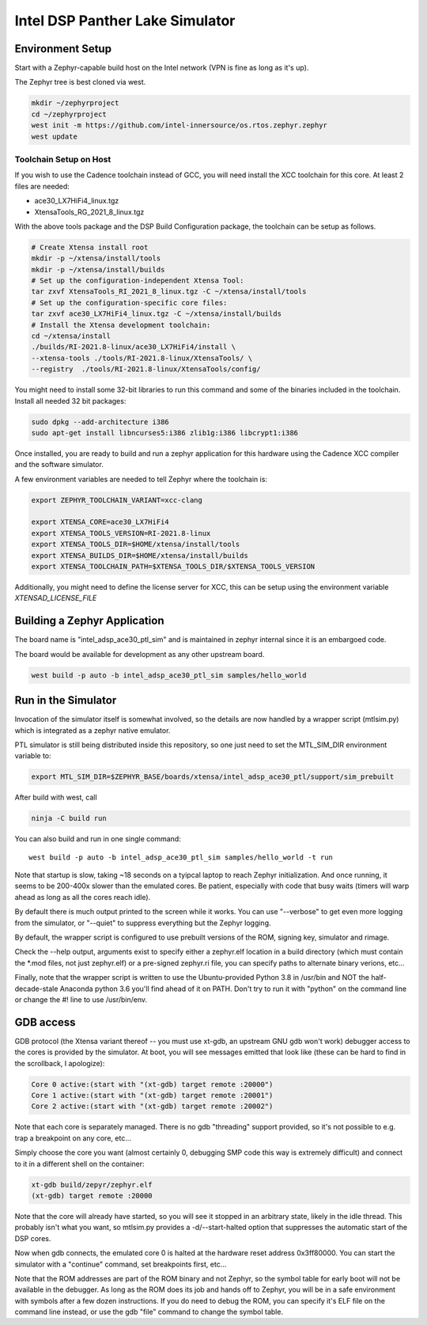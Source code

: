 Intel DSP Panther Lake Simulator
*******************************

Environment Setup
#################

Start with a Zephyr-capable build host on the Intel network (VPN is
fine as long as it's up).

The Zephyr tree is best cloned via west.

.. code-block:: console

   mkdir ~/zephyrproject
   cd ~/zephyrproject
   west init -m https://github.com/intel-innersource/os.rtos.zephyr.zephyr
   west update


Toolchain Setup on Host
=======================


If you wish to use the Cadence toolchain instead of GCC, you will need
install the XCC toolchain for this core. At least 2 files are needed:

- ace30_LX7HiFi4_linux.tgz
- XtensaTools_RG_2021_8_linux.tgz

With the above tools package and the DSP Build Configuration package,
the toolchain can be setup as follows.


.. code-block:: console

   # Create Xtensa install root
   mkdir -p ~/xtensa/install/tools
   mkdir -p ~/xtensa/install/builds
   # Set up the configuration-independent Xtensa Tool:
   tar zxvf XtensaTools_RI_2021_8_linux.tgz -C ~/xtensa/install/tools
   # Set up the configuration-specific core files:
   tar zxvf ace30_LX7HiFi4_linux.tgz -C ~/xtensa/install/builds
   # Install the Xtensa development toolchain:
   cd ~/xtensa/install
   ./builds/RI-2021.8-linux/ace30_LX7HiFi4/install \
   --xtensa-tools ./tools/RI-2021.8-linux/XtensaTools/ \
   --registry  ./tools/RI-2021.8-linux/XtensaTools/config/

You might need to install some 32-bit libraries to run this command and some of
the binaries included in the toolchain. Install all needed 32 bit packages:

.. code-block:: console

   sudo dpkg --add-architecture i386
   sudo apt-get install libncurses5:i386 zlib1g:i386 libcrypt1:i386

Once installed, you are ready to build and run a zephyr application for this hardware
using the Cadence XCC compiler and the software simulator.

A few environment variables are needed to tell Zephyr where the toolchain is:

.. code-block:: console

   export ZEPHYR_TOOLCHAIN_VARIANT=xcc-clang

   export XTENSA_CORE=ace30_LX7HiFi4
   export XTENSA_TOOLS_VERSION=RI-2021.8-linux
   export XTENSA_TOOLS_DIR=$HOME/xtensa/install/tools
   export XTENSA_BUILDS_DIR=$HOME/xtensa/install/builds
   export XTENSA_TOOLCHAIN_PATH=$XTENSA_TOOLS_DIR/$XTENSA_TOOLS_VERSION

Additionally, you might need to define the license server for XCC, this can be
setup using the environment variable `XTENSAD_LICENSE_FILE`

Building a Zephyr Application
#############################

The board name is "intel_adsp_ace30_ptl_sim" and is maintained in zephyr internal since
it is an embargoed code.

The board would be available for development as any other upstream board.

.. code-block:: console

   west build -p auto -b intel_adsp_ace30_ptl_sim samples/hello_world


Run in the Simulator
####################

Invocation of the simulator itself is somewhat involved, so the
details are now handled by a wrapper script (mtlsim.py) which is
integrated as a zephyr native emulator.

PTL simulator is still being distributed inside this repository, so
one just need to set the MTL_SIM_DIR environment variable to:

.. code-block:: console

   export MTL_SIM_DIR=$ZEPHYR_BASE/boards/xtensa/intel_adsp_ace30_ptl/support/sim_prebuilt

After build with west, call

.. code-block:: console

   ninja -C build run

You can also build and run in one single command::

   west build -p auto -b intel_adsp_ace30_ptl_sim samples/hello_world -t run


Note that startup is slow, taking ~18 seconds on a tyipcal laptop to reach
Zephyr initialization.  And once running, it seems to be 200-400x
slower than the emulated cores.  Be patient, especially with code that
busy waits (timers will warp ahead as long as all the cores reach
idle).

By default there is much output printed to the screen while it works.
You can use "--verbose" to get even more logging from the simulator,
or "--quiet" to suppress everything but the Zephyr logging.

By default, the wrapper script is configured to use prebuilt versions of the
ROM, signing key, simulator and rimage.

Check the --help output, arguments exist to specify either a
zephyr.elf location in a build directory (which must contain the \*.mod
files, not just zephyr.elf) or a pre-signed zephyr.ri file, you can
specify paths to alternate binary verions, etc...

Finally, note that the wrapper script is written to use the
Ubuntu-provided Python 3.8 in /usr/bin and NOT the half-decade-stale
Anaconda python 3.6 you'll find ahead of it on PATH. Don't try to run
it with "python" on the command line or change the #! line to use
/usr/bin/env.

GDB access
##########

GDB protocol (the Xtensa variant thereof -- you must use xt-gdb, an
upstream GNU gdb won't work) debugger access to the cores is provided
by the simulator.  At boot, you will see messages emitted that look
like (these can be hard to find in the scrollback, I apologize):

.. code-block:: console

  Core 0 active:(start with "(xt-gdb) target remote :20000")
  Core 1 active:(start with "(xt-gdb) target remote :20001")
  Core 2 active:(start with "(xt-gdb) target remote :20002")

Note that each core is separately managed.  There is no gdb
"threading" support provided, so it's not possible to e.g. trap a
breakpoint on any core, etc...

Simply choose the core you want (almost certainly 0, debugging SMP
code this way is extremely difficult) and connect to it in a different
shell on the container:

.. code-block:: console

   xt-gdb build/zepyr/zephyr.elf
   (xt-gdb) target remote :20000

Note that the core will already have started, so you will see it
stopped in an arbitrary state, likely in the idle thread.  This
probably isn't what you want, so mtlsim.py provides a
-d/--start-halted option that suppresses the automatic start of the
DSP cores.

Now when gdb connects, the emulated core 0 is halted at the hardware
reset address 0x3ff80000.  You can start the simulator with a
"continue" command, set breakpoints first, etc...

Note that the ROM addresses are part of the ROM binary and not Zephyr,
so the symbol table for early boot will not be available in the
debugger.  As long as the ROM does its job and hands off to Zephyr,
you will be in a safe environment with symbols after a few dozen
instructions.  If you do need to debug the ROM, you can specify it's
ELF file on the command line instead, or use the gdb "file" command to
change the symbol table.
